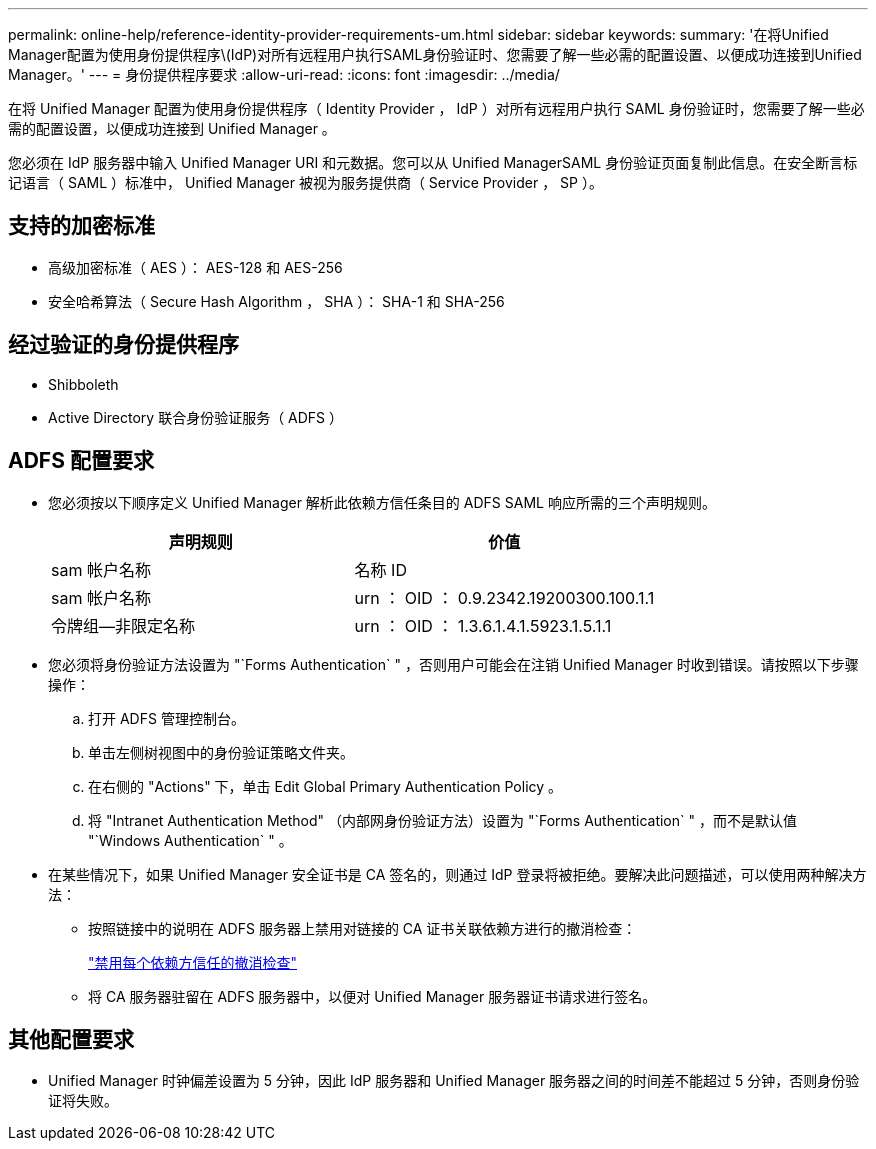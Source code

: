 ---
permalink: online-help/reference-identity-provider-requirements-um.html 
sidebar: sidebar 
keywords:  
summary: '在将Unified Manager配置为使用身份提供程序\(IdP)对所有远程用户执行SAML身份验证时、您需要了解一些必需的配置设置、以便成功连接到Unified Manager。' 
---
= 身份提供程序要求
:allow-uri-read: 
:icons: font
:imagesdir: ../media/


[role="lead"]
在将 Unified Manager 配置为使用身份提供程序（ Identity Provider ， IdP ）对所有远程用户执行 SAML 身份验证时，您需要了解一些必需的配置设置，以便成功连接到 Unified Manager 。

您必须在 IdP 服务器中输入 Unified Manager URI 和元数据。您可以从 Unified ManagerSAML 身份验证页面复制此信息。在安全断言标记语言（ SAML ）标准中， Unified Manager 被视为服务提供商（ Service Provider ， SP ）。



== 支持的加密标准

* 高级加密标准（ AES ）： AES-128 和 AES-256
* 安全哈希算法（ Secure Hash Algorithm ， SHA ）： SHA-1 和 SHA-256




== 经过验证的身份提供程序

* Shibboleth
* Active Directory 联合身份验证服务（ ADFS ）




== ADFS 配置要求

* 您必须按以下顺序定义 Unified Manager 解析此依赖方信任条目的 ADFS SAML 响应所需的三个声明规则。
+
|===
| 声明规则 | 价值 


 a| 
sam 帐户名称
 a| 
名称 ID



 a| 
sam 帐户名称
 a| 
urn ： OID ： 0.9.2342.19200300.100.1.1



 a| 
令牌组—非限定名称
 a| 
urn ： OID ： 1.3.6.1.4.1.5923.1.5.1.1

|===
* 您必须将身份验证方法设置为 "`Forms Authentication` " ，否则用户可能会在注销 Unified Manager 时收到错误。请按照以下步骤操作：
+
.. 打开 ADFS 管理控制台。
.. 单击左侧树视图中的身份验证策略文件夹。
.. 在右侧的 "Actions" 下，单击 Edit Global Primary Authentication Policy 。
.. 将 "Intranet Authentication Method" （内部网身份验证方法）设置为 "`Forms Authentication` " ，而不是默认值 "`Windows Authentication` " 。


* 在某些情况下，如果 Unified Manager 安全证书是 CA 签名的，则通过 IdP 登录将被拒绝。要解决此问题描述，可以使用两种解决方法：
+
** 按照链接中的说明在 ADFS 服务器上禁用对链接的 CA 证书关联依赖方进行的撤消检查：
+
http://www.torivar.com/2016/03/22/adfs-3-0-disable-revocation-check-windows-2012-r2/["禁用每个依赖方信任的撤消检查"]

** 将 CA 服务器驻留在 ADFS 服务器中，以便对 Unified Manager 服务器证书请求进行签名。






== 其他配置要求

* Unified Manager 时钟偏差设置为 5 分钟，因此 IdP 服务器和 Unified Manager 服务器之间的时间差不能超过 5 分钟，否则身份验证将失败。

